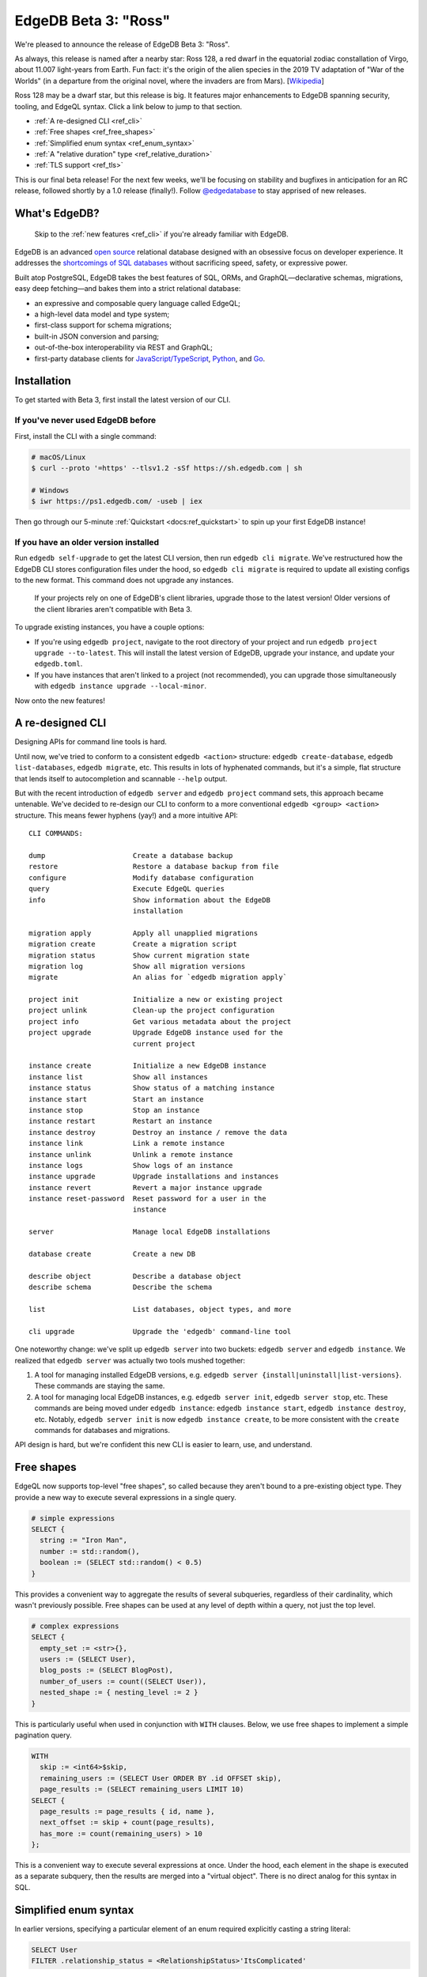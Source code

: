 .. blog:authors:: colin
.. blog:published-on:: 2021-08-12 10:00 AM PT
.. blog:lead-image:: images/beta_3_post.jpg
.. blog:guid:: 1ebc3199-ed4a-4442-9868-96a7aea698e5
.. blog:description::
    With the release of Beta 3, EdgeDB gets even better with a revamped CLI,
    top-level free shapes in queries, simplified enum syntax, and a new
    "relative duration" type. Plus, we enable TLS by default on all EdgeDB
    instances.

=====================
EdgeDB Beta 3: "Ross"
=====================

We're pleased to announce the release of EdgeDB Beta 3: "Ross".

As always, this release is named after a nearby star: Ross
128, a red dwarf in the equatorial zodiac constallation of Virgo, about 11.007
light-years from Earth. Fun fact: it's the origin of the alien species in the
2019 TV adaptation of "War of the Worlds" (in a departure from the original
novel, where the invaders are from Mars).
[`Wikipedia <https://en.wikipedia.org/wiki/Ross_128>`_]

Ross 128 may be a dwarf star, but this release is big. It features major
enhancements to EdgeDB spanning security, tooling, and EdgeQL syntax. Click a
link below to jump to that section.

- :ref:`A re-designed CLI <ref_cli>`
- :ref:`Free shapes <ref_free_shapes>`
- :ref:`Simplified enum syntax <ref_enum_syntax>`
- :ref:`A "relative duration" type <ref_relative_duration>`
- :ref:`TLS support <ref_tls>`

This is our final beta release! For the next few weeks, we'll be focusing on
stability and bugfixes in anticipation for an RC release, followed shortly by
a 1.0 release (finally!). Follow `@edgedatabase
<https://twitter.com/edgedatabase>`_ to stay apprised of new releases.


What's EdgeDB?
==============

.. pull-quote::

  Skip to the :ref:`new features <ref_cli>` if you're
  already familiar with EdgeDB.

EdgeDB is an advanced `open source <github_>`_ relational database designed
with an obsessive focus on developer experience. It addresses the
`shortcomings of SQL databases <bettersql_>`_ without sacrificing speed,
safety, or expressive power.

Built atop PostgreSQL, EdgeDB takes the best features of SQL, ORMs, and
GraphQL—declarative schemas, migrations, easy deep fetching—and bakes them
into a strict relational database:

* an expressive and composable query language called EdgeQL;
* a high-level data model and type system;
* first-class support for schema migrations;
* built-in JSON conversion and parsing;
* out-of-the-box interoperability via REST and GraphQL;
* first-party database clients for `JavaScript/TypeScript
  <https://github.com/edgedb/edgedb-js>`_,
  `Python <https://github.com/edgedb/edgedb-python>`_, and
  `Go <https://github.com/edgedb/edgedb-go>`_.

.. _ref_installation:

Installation
============

To get started with Beta 3, first install the latest version of
our CLI.

If you've never used EdgeDB before
----------------------------------

First, install the CLI with a single command:

.. code-block:: shell

    # macOS/Linux
    $ curl --proto '=https' --tlsv1.2 -sSf https://sh.edgedb.com | sh

    # Windows
    $ iwr https://ps1.edgedb.com/ -useb | iex

Then go through our 5-minute :ref:`Quickstart <docs:ref_quickstart>` to spin up
your first EdgeDB instance!

If you have an older version installed
--------------------------------------

Run ``edgedb self-upgrade`` to get the latest CLI version, then run ``edgedb
cli migrate``. We've restructured how the EdgeDB CLI stores configuration
files under the hood, so ``edgedb cli migrate`` is required to update all
existing configs to the new format. This command does not upgrade any
instances.

.. pull-quote::

  If your projects rely on one of EdgeDB's client libraries, upgrade those
  to the latest version! Older versions of the client libraries aren't
  compatible with Beta 3.

To upgrade existing instances, you have a couple options:

- If you're using ``edgedb project``, navigate to the root directory of your
  project and run ``edgedb project upgrade --to-latest``. This will install
  the latest version of EdgeDB, upgrade your instance, and update your
  ``edgedb.toml``.

- If you have instances that aren't linked to a project (not recommended), you
  can upgrade those simultaneously with ``edgedb instance upgrade
  --local-minor``.

Now onto the new features!

.. _ref_cli:

A re-designed CLI
=================

Designing APIs for command line tools is hard.

Until now, we've tried to conform to a consistent ``edgedb <action>``
structure: ``edgedb create-database``, ``edgedb list-databases``, ``edgedb
migrate``, etc. This results in lots of hyphenated commands, but it's a
simple, flat structure that lends itself to autocompletion and scannable
``--help`` output.

But with the recent introduction of ``edgedb server`` and ``edgedb project``
command sets, this approach became untenable. We've decided to re-design our
CLI to conform to a more conventional ``edgedb <group> <action>`` structure.
This means fewer hyphens (yay!) and a more intuitive API::

    CLI COMMANDS:

    dump                     Create a database backup
    restore                  Restore a database backup from file
    configure                Modify database configuration
    query                    Execute EdgeQL queries
    info                     Show information about the EdgeDB
                             installation

    migration apply          Apply all unapplied migrations
    migration create         Create a migration script
    migration status         Show current migration state
    migration log            Show all migration versions
    migrate                  An alias for `edgedb migration apply`

    project init             Initialize a new or existing project
    project unlink           Clean-up the project configuration
    project info             Get various metadata about the project
    project upgrade          Upgrade EdgeDB instance used for the
                             current project

    instance create          Initialize a new EdgeDB instance
    instance list            Show all instances
    instance status          Show status of a matching instance
    instance start           Start an instance
    instance stop            Stop an instance
    instance restart         Restart an instance
    instance destroy         Destroy an instance / remove the data
    instance link            Link a remote instance
    instance unlink          Unlink a remote instance
    instance logs            Show logs of an instance
    instance upgrade         Upgrade installations and instances
    instance revert          Revert a major instance upgrade
    instance reset-password  Reset password for a user in the
                             instance

    server                   Manage local EdgeDB installations

    database create          Create a new DB

    describe object          Describe a database object
    describe schema          Describe the schema

    list                     List databases, object types, and more

    cli upgrade              Upgrade the 'edgedb' command-line tool



One noteworthy change: we've split up ``edgedb server`` into two buckets:
``edgedb server`` and ``edgedb instance``. We realized that ``edgedb server``
was actually two tools mushed together:

#. A tool for managing installed EdgeDB versions, e.g. ``edgedb
   server {install|uninstall|list-versions}``. These commands are staying the
   same.

#. A tool for managing local EdgeDB instances, e.g. ``edgedb server init``,
   ``edgedb server stop``, etc. These commands are being moved under ``edgedb
   instance``: ``edgedb instance start``, ``edgedb instance destroy``, etc.
   Notably, ``edgedb server init`` is now ``edgedb instance create``, to be
   more consistent with the ``create`` commands for databases and migrations.

API design is hard, but we're confident this new CLI is easier to learn, use,
and understand.

.. _ref_free_shapes:

Free shapes
================

EdgeQL now supports top-level "free shapes", so called because they
aren't bound to a pre-existing object type. They provide a new way to
execute several expressions in a single query.

.. code-block:: edgeql

    # simple expressions
    SELECT {
      string := "Iron Man",
      number := std::random(),
      boolean := (SELECT std::random() < 0.5)
    }

This provides a convenient way to aggregate the results of several subqueries,
regardless of their cardinality, which wasn't previously possible. Free shapes
can be used at any level of depth within a query, not just the top level.

.. code-block:: edgeql

    # complex expressions
    SELECT {
      empty_set := <str>{},
      users := (SELECT User),
      blog_posts := (SELECT BlogPost),
      number_of_users := count((SELECT User)),
      nested_shape := { nesting_level := 2 }
    }

This is particularly useful when used in conjunction with ``WITH`` clauses.
Below, we use free shapes to implement a simple pagination query.

.. code-block:: edgeql

    WITH
      skip := <int64>$skip,
      remaining_users := (SELECT User ORDER BY .id OFFSET skip),
      page_results := (SELECT remaining_users LIMIT 10)
    SELECT {
      page_results := page_results { id, name },
      next_offset := skip + count(page_results),
      has_more := count(remaining_users) > 10
    };


This is a convenient way to execute several expressions at once. Under the
hood, each element in the shape is executed as a separate subquery, then the
results are merged into a "virtual object". There is no direct analog for this
syntax in SQL.

.. _ref_enum_syntax:

Simplified enum syntax
======================

In earlier versions, specifying a particular element of an enum required
explicitly casting a string literal:

.. code-block:: edgeql

    SELECT User
    FILTER .relationship_status = <RelationshipStatus>'ItsComplicated'

Now EdgeQL supports a more familiar dot notation syntax:

.. code-block:: edgeql

    SELECT User
    FILTER .relationship_status = RelationshipStatus.ItsComplicated

.. _ref_relative_duration:

A new "relative duration" type
==============================

Beta 3 introduces :eql:type:`docs:cal::relative_duration`, a new
built-in type for date manipulation. Unlike ``std::duration``,
``cal::relative_duration`` does not represent a precise measurement of time;
instead, it represents "calendar durations" like "3 months" or "2 years".
Because all years and months don't have the same number of days, you can't
simply represent these values as some number of milliseconds.

.. code-block:: edgeql-repl

    edgedb> SELECT <cal::relative_duration>'2 years 3 months'
    {<cal::relative_duration>'P2Y3M'}

Previously, it was difficult to perform logical operations such as "postpone
this event by a year" without resorting to fiddly manipulations of ISO date
strings. With ``relative_date`` it's very simple and explicit:

.. code-block:: edgeql-repl

    edgedb> WITH
    .......   initial_date := <datetime>'2020-01-01T00:00:00Z',
    .......   delta := <cal::relative_duration>'1 year'
    ....... SELECT initial_date + delta;
    {<datetime>'2021-01-01T00:00:00Z'}

Read the full documentation :eql:type:`here <docs:cal::relative_duration>`.

.. _ref_tls:

TLS support
===========

EdgeDB now supports TLS connections, allowing for fully encrypted client/
server communication and mitigating the risk of eavesdropping or
man-in-the-middle attacks. TLS is also *required* for all instances running
Beta 3 or later.

To that end, all EdgeDB instances now require a certificate and private key to
establish secure connections with the client.

- For local development instances, a self-signed certificate will be
  auto-generated when you upgrade your instances to Beta 3 or later.

- For production instances, it is recommended to generate a certificate/key
  pair using a third-party certificate authority like
  `Let's Encrypt <https://letsencrypt.org/getting-started/>`_. If you're using
  the `EdgeDB Docker image <https://github.com/edgedb/edgedb-docker>`_, you
  can provide paths to these files with the ``EDGEDB_TLS_CERT_FILE`` and
  ``EDGEDB_TLS_KEY_FILE`` environment variables
  (`docs <https://github.com/edgedb/edgedb-docker>`_). Alternatively, provide
  these paths to ``edgedb-server`` using the ``--tls-cert-file`` and
  ``--tls-key-file`` flags.

These certificates are automatically validated by the EdgeDB client libraries
for `JavaScript/TypeScript
<https://github.com/edgedb/edgedb-js>`_, `Python
<https://github.com/edgedb/edgedb-python>`_, and `Go
<https://github.com/edgedb/edgedb-go>`_.

Start using Beta 3
==================


For a full breakdown of the bug fixes and stability improvements in Beta 3,
check out the full :ref:`Changelog <docs:ref_changelog_beta3>`.

Looking to learn more about EdgeDB?

* If you're just starting out, try the 5-minute :ref:`Quickstart
  <docs:ref_quickstart>`.
* To dig into the EdgeQL query language, try the web-based `interactive
  tutorial </tutorial>`_ — no need to install anything.
* For an immersive, comprehensive walkthrough of EdgeDB concepts, check out
  our illustrated e-book `Easy EdgeDB </easy-edgedb>`_. It's designed to walk
  a total beginner through EdgeDB, from the basics all the way through
  advanced concepts.

To keep tabs on future announcements, follow us on Twitter
`@edgedatabase <https://twitter.com/edgedatabase>`_!

.. _github: https://github.com/edgedb/edgedb
.. _bettersql: /blog/we-can-do-better-than-sql
